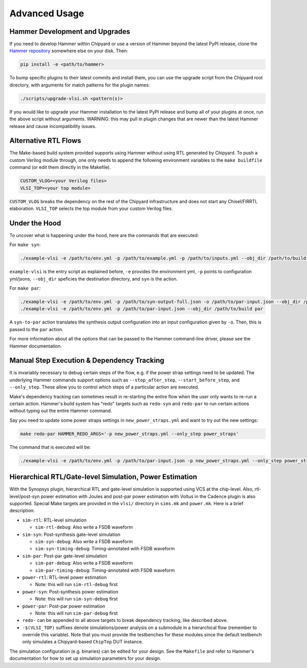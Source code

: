 .. _advanced-usage:

Advanced Usage
==============

Hammer Development and Upgrades
-------------------------------
If you need to develop Hammer within Chipyard or use a version of Hammer beyond the latest PyPI release, clone the `Hammer repository <https://github.com/ucb-bar/hammer>`__ somewhere else on your disk. Then:

.. code-block:: shell
    
    pip install -e <path/to/hammer>

To bump specific plugins to their latest commits and install them, you can use the upgrade script from the Chipyard root directory, with arguments for match patterns for the plugin names:

.. code-block:: shell

    ./scripts/upgrade-vlsi.sh <pattern(s)>

If you would like to upgrade your Hammer installation to the latest PyPI release and bump all of your plugins at once, run the above script without arguments. WARNING: this may pull in plugin changes that are newer than the latest Hammer release and cause incompatibility issues.

Alternative RTL Flows
---------------------
The Make-based build system provided supports using Hammer without using RTL generated by Chipyard. To push a custom Verilog module through, one only needs to append the following environment variables to the ``make buildfile`` command (or edit them directly in the Makefile).

.. code-block:: shell

    CUSTOM_VLOG=<your Verilog files>
    VLSI_TOP=<your top module>

``CUSTOM_VLOG`` breaks the dependency on the rest of the Chipyard infrastructure and does not start any Chisel/FIRRTL elaboration. ``VLSI_TOP`` selects the top module from your custom Verilog files.

Under the Hood
--------------
To uncover what is happening under the hood, here are the commands that are executed:

For ``make syn``:

.. code-block:: shell

    ./example-vlsi -e /path/to/env.yml -p /path/to/example.yml -p /path/to/inputs.yml --obj_dir /path/to/build syn

``example-vlsi`` is the entry script as explained before, ``-e`` provides the environment yml, ``-p`` points to configuration yml/jsons, ``--obj_dir`` speficies the destination directory,  and ``syn`` is the action.

For ``make par``:

.. code-block:: shell

    ./example-vlsi -e /path/to/env.yml -p /path/to/syn-output-full.json -o /path/to/par-input.json --obj_dir /path/to/build syn-to-par
    ./example-vlsi -e /path/to/env.yml -p /path/to/par-input.json --obj_dir /path/to/build par

A ``syn-to-par`` action translates the synthesis output configuration into an input configuration given by ``-o``. Then, this is passed to the ``par`` action.

For more information about all the options that can be passed to the Hammer command-line driver, please see the Hammer documentation.

Manual Step Execution & Dependency Tracking
-------------------------------------------
It is invariably necessary to debug certain steps of the flow, e.g. if the power strap settings need to be updated. The underlying Hammer commands support options such as ``--stop_after_step``, ``--start_before_step``, and ``--only_step``. These allow you to control which steps of a particular action are executed.

Make's dependency tracking can sometimes result in re-starting the entire flow when the user only wants to re-run a certain action. Hammer's build system has "redo" targets such as ``redo-syn`` and ``redo-par`` to run certain actions without typing out the entire Hammer command.

Say you need to update some power straps settings in ``new_power_straps.yml`` and want to try out the new settings:

.. code-block:: shell

   make redo-par HAMMER_REDO_ARGS='-p new_power_straps.yml --only_step power_straps'

The command that is executed will be:

.. code-block:: shell

    ./example-vlsi -e /path/to/env.yml -p /path/to/par-input.json -p new_power_straps.yml --only_step power_straps --obj_dir /path/to/build par

Hierarchical RTL/Gate-level Simulation, Power Estimation
--------------------------------------------------------
With the Synopsys plugin, hierarchical RTL and gate-level simulation is supported using VCS at the chip-level. Also, rtl-level/post-syn power estimation with Joules and post-par power estimation with Voltus in the Cadence plugin is also supported. Special Make targets are provided in the ``vlsi/`` directory in ``sims.mk`` and ``power.mk``. Here is a brief description:

* ``sim-rtl``: RTL-level simulation

  * ``sim-rtl-debug``: Also write a FSDB waveform

* ``sim-syn``: Post-synthesis gate-level simulation

  * ``sim-syn-debug``: Also write a FSDB waveform
  * ``sim-syn-timing-debug``: Timing-annotated with FSDB waveform

* ``sim-par``: Post-par gate-level simulation

  * ``sim-par-debug``: Also write a FSDB waveform
  * ``sim-par-timing-debug``: Timing-annotated with FSDB waveform

* ``power-rtl``: RTL-level power estimation

  * Note: this will run ``sim-rtl-debug`` first

* ``power-syn``: Post-synthesis power estimation

  * Note: this will run ``sim-syn-debug`` first

* ``power-par``: Post-par power estimation

  * Note: this will run ``sim-par-debug`` first

* ``redo-`` can be appended to all above targets to break dependency tracking, like described above.

* ``-$(VLSI_TOP)`` suffixes denote simulations/power analysis on a submodule in a hierarchical flow (remember to override this variable). Note that you must provide the testbenches for these modules since the default testbench only simulates a Chipyard-based ``ChipTop`` DUT instance.

The simulation configuration (e.g. binaries) can be edited for your design. See the ``Makefile`` and refer to Hammer's documentation for how to set up simulation parameters for your design.
